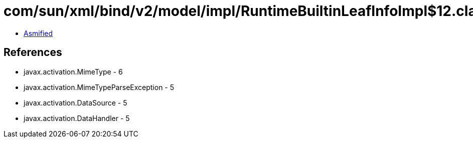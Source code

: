 = com/sun/xml/bind/v2/model/impl/RuntimeBuiltinLeafInfoImpl$12.class

 - link:RuntimeBuiltinLeafInfoImpl$12-asmified.java[Asmified]

== References

 - javax.activation.MimeType - 6
 - javax.activation.MimeTypeParseException - 5
 - javax.activation.DataSource - 5
 - javax.activation.DataHandler - 5
